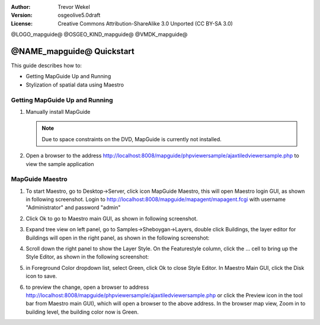 :Author: Trevor Wekel
:Version: osgeolive5.0draft
:License: Creative Commons Attribution-ShareAlike 3.0 Unported  (CC BY-SA 3.0)

@LOGO_mapguide@
@OSGEO_KIND_mapguide@
@VMDK_mapguide@



@NAME_mapguide@ Quickstart
================================================================================

This guide describes how to:

* Getting MapGuide Up and Running
* Stylization of spatial data using Maestro

.. comment: ? * Extra note on 64-bit Ubuntu

Getting MapGuide Up and Running
--------------------------------------------------------------------------------

.. comment: 1. Go to Desktop->Server, click icon Start MapGuide. This will start both MapGuide server and MapGuide Web server

.. comment: .. image:: /images/projects/mapguide/mapguide_desktopIcons.png
.. comment:   :scale: 50 %
.. comment:   :alt: mapguide desktop icons
.. comment:   :align: center

1. Manually install MapGuide

   .. note:: Due to space constraints on the DVD, MapGuide is currently not installed.

   .. commented out as manual install doesn't currently work: To install
    it open up a terminal and run ``cd gisvm/bin; sudo ./install_mapguide.sh``

2. Open a browser to the address http://localhost:8008/mapguide/phpviewersample/ajaxtiledviewersample.php to view the sample application

   .. image:: /images/projects/mapguide/mapguide_viewer.png
     :scale: 50 %
     :alt: mapguide desktop icons
     :align: center

MapGuide Maestro
--------------------------------------------------------------------------------

1. To start Maestro, go to Desktop->Server, click icon MapGuide Maestro, this will open Maestro login GUI, as shown in following screenshot. Login to http://localhost:8008/mapguide/mapagent/mapagent.fcgi with username "Administrator" and password "admin"

   .. image:: /images/projects/mapguide/mapguide_maestroLogin.png
     :scale: 50%
     :alt: screenshot
     :align: center

2. Click Ok to go to Maestro main GUI, as shown in following screenshot.

   .. image:: /images/projects/mapguide/mapguide_maestroMain.png
      :scale: 50%
      :alt: mapguide maestro main GUI
      :align: center

3. Expand tree view on left panel, go to Samples->Sheboygan->Layers, double click Buildings, the layer editor for Buildings will open in the right panel, as shown in the following screenshot:

   .. image:: /images/projects/mapguide/mapguide_maestroLayerFeatures.png
      :scale: 50%
      :alt: mapguide maestro layer features
      :align: center

4. Scroll down the right panel to show the Layer Style. On the Featurestyle column, click the ... cell to bring up the Style Editor, as shown in the following screenshot:

   .. image:: /images/projects/mapguide/mapguide_maestroLayerStyle.png
      :scale: 50%
      :alt: mapguide maestro layer stype panel
      :align: center

   .. image:: /images/projects/mapguide/mapguide_maestroStyleEditor.png
      :scale: 50%
      :alt: mapguide maestro color chooser
      :align: center

5. in Foreground Color dropdown list, select Green, click Ok to close Style Editor. In Maestro Main GUI, click the Disk icon to save.

   .. image:: /images/projects/mapguide/mapguide_maestroSaveIcon.png
      :scale: 50%
      :alt: mapguide maestro Save icon
      :align: center

6. to preview the change, open a browser to address http://localhost:8008/mapguide/phpviewersample/ajaxtiledviewersample.php or click the Preview icon in the tool bar from Maestro main GUI), which will open a browser to the above address. In the browser map view, Zoom in to building level, the building color now is Green.

   .. image:: /images/projects/mapguide/mapguide_buildingColorBeforeChanging.png
      :scale: 50%
      :alt: Building color is grey
      :align: center

   .. image:: /images/projects/mapguide/mapguide_buildingColorAfterChanging.png
      :scale: 50%
      :alt: Building color is green
      :align: center

